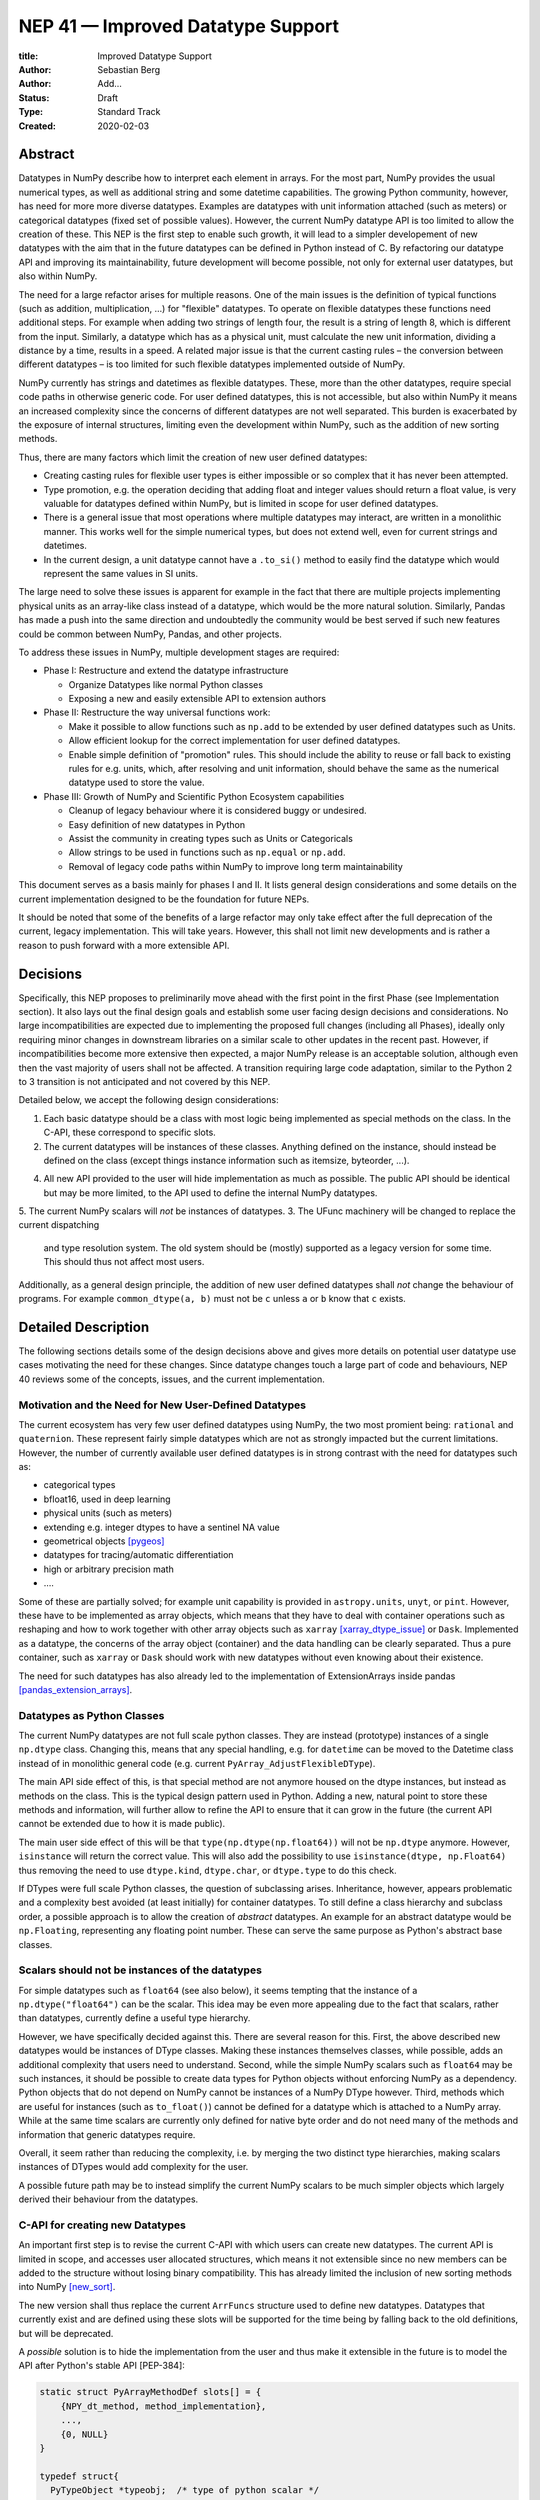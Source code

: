 ==================================
NEP 41 — Improved Datatype Support
==================================

:title: Improved Datatype Support
:Author: Sebastian Berg
:Author: Add...
:Status: Draft
:Type: Standard Track
:Created: 2020-02-03



Abstract
--------

Datatypes in NumPy describe how to interpret each element in arrays.
For the most part, NumPy provides the usual numerical types, as well as additional string and some datetime capabilities. 
The growing Python community, however, has need for more more diverse datatypes.
Examples are datatypes with unit information attached (such as meters) or categorical datatypes (fixed set of possible values).
However, the current NumPy datatype API is too limited to allow the creation
of these.
This NEP is the first step to enable such growth, it will lead to 
a simpler developement of new datatypes with the aim that in the future
datatypes can be defined in Python instead of C.
By refactoring our datatype API and improving its maintainability,
future development will become possible, not only for external user datatypes,
but also within NumPy.


The need for a large refactor arises for multiple reasons.
One of the main issues is the definition of typical functions (such as addition, multiplication, …) for "flexible" datatypes.
To operate on flexible datatypes these functions need additional steps.
For example when adding two strings of length four, the result is a string
of length 8, which is different from the input.
Similarly, a datatype which has as a physical unit, must calculate the new unit information,
dividing a distance by a time, results in a speed.
A related major issue is that the current casting rules – the conversion between different datatypes –
is too limited for such flexible datatypes implemented outside of NumPy.

NumPy currently has strings and datetimes as flexible datatypes.
These, more than the other datatypes, require special code paths in otherwise
generic code.
For user defined datatypes, this is not accessible, but also within NumPy it
means an increased complexity since the concerns of different datatypes
are not well separated.
This burden is exacerbated by the exposure of internal structures,
limiting even the development within NumPy,
such as the addition of new sorting methods.

Thus, there are many factors which limit the creation of new user defined
datatypes:

* Creating casting rules for flexible user types is either impossible or so complex that it has never been attempted.
* Type promotion, e.g. the operation deciding that adding float and integer values should return a float value, is very valuable for datatypes defined within NumPy, but is limited in scope for user defined datatypes.
* There is a general issue that most operations where multiple datatypes may interact, are written in a monolithic manner. This works well for the simple numerical types, but does not extend well, even for current strings and datetimes.
* In the current design, a unit datatype cannot have a ``.to_si()`` method to easily find the datatype which would represent the same values in SI units.


The large need to solve these issues is apparent for example in the fact that
there are multiple projects implementing physical units as an array-like
class instead of a datatype, which would be the more natural solution.
Similarly, Pandas has made a push into the same direction and undoubtedly
the community would be best served if such new features could be common
between NumPy, Pandas, and other projects.

To address these issues in NumPy, multiple development stages are required:

* Phase I: Restructure and extend the datatype infrastructure 

  * Organize Datatypes like normal Python classes
  * Exposing a new and easily extensible API to extension authors

* Phase II: Restructure the way universal functions work:

  * Make it possible to allow functions such as ``np.add`` to be extended by user defined datatypes such as Units.
  * Allow efficient lookup for the correct implementation for user defined datatypes.
  * Enable simple definition of "promotion" rules. This should include the ability
    to reuse or fall back to existing rules for e.g. units, which, after resolving
    and unit information, should behave the same as the numerical datatype used
    to store the value.

* Phase III: Growth of NumPy and Scientific Python Ecosystem capabilities

  * Cleanup of legacy behaviour where it is considered buggy or undesired.
  * Easy definition of new datatypes in Python
  * Assist the community in creating types such as Units or Categoricals
  * Allow strings to be used in functions such as ``np.equal`` or ``np.add``.
  * Removal of legacy code paths within NumPy to improve long term maintainability

This document serves as a basis mainly for phases I and II.
It lists general design considerations and some details on the current
implementation designed to be the foundation for future NEPs.

It should be noted that some of the benefits of a large refactor may only
take effect after the full deprecation of the current, legacy implementation.
This will take years. However, this shall not limit new developments and
is rather a reason to push forward with a more extensible API.


Decisions
---------

Specifically, this NEP proposes to preliminarily move ahead with the first
point in the first Phase (see Implementation section).
It also lays out the final design goals and establish some user facing design
decisions and considerations.
No large incompatibilities are expected due to implementing the proposed full
changes (including all Phases),
ideally only requiring minor changes in downstream libraries on a similar scale
to other updates in the recent past.
However, if incompatibilities become more extensive then expected,
a major NumPy release is an acceptable solution, although even then
the vast majority of users shall not be affected.
A transition requiring large code adaptation, similar to the Python 2 to 3
transition is not anticipated and not covered by this NEP.

Detailed below, we accept the following design considerations:

1. Each basic datatype should be a class with most logic being implemented
   as special methods on the class. In the C-API, these correspond to specific
   slots.
2. The current datatypes will be instances of these classes. Anything defined
   on the instance, should instead be defined on the class (except things
   instance information such as itemsize, byteorder, ...).
4. All new API provided to the user will hide implementation as much as
   possible. The public API should be identical but may be more limited,
   to the API used to define the internal NumPy datatypes.
5. The current NumPy scalars will *not* be instances of datatypes.
3. The UFunc machinery will be changed to replace the current dispatching
   and type resolution system. The old system should be (mostly) supported
   as a legacy version for some time. This should thus not affect most users.
   
Additionally, as a general design principle, the addition of new user defined
datatypes shall *not* change the behaviour of programs.
For example ``common_dtype(a, b)`` must not be ``c`` unless ``a`` or ``b`` know
that ``c`` exists.



Detailed Description
--------------------

The following sections details some of the design decisions above and gives
more details on potential user datatype use cases motivating the need for
these changes.
Since datatype changes touch a large part of code and behaviours, NEP 40
reviews some of the concepts, issues, and the current implementation.


Motivation and the Need for New User-Defined Datatypes
^^^^^^^^^^^^^^^^^^^^^^^^^^^^^^^^^^^^^^^^^^^^^^^^^^^^^^

The current ecosystem has very few user defined datatypes using NumPy, the
two most promient being: ``rational`` and ``quaternion``.
These represent fairly simple datatypes which are not as strongly impacted
but the current limitations.
However, the number of currently available user defined datatypes
is in strong contrast with the need for datatypes such as:

* categorical types
* bfloat16, used in deep learning
* physical units (such as meters)
* extending e.g. integer dtypes to have a sentinel NA value
* geometrical objects [pygeos]_
* datatypes for tracing/automatic differentiation
* high or arbitrary precision math
* ….

Some of these are partially solved; for example unit capability is provided
in ``astropy.units``, ``unyt``, or ``pint``. However, these have to be implemented
as array objects, which means that they have to deal with container operations
such as reshaping and how to work together with other array objects such as
``xarray`` [xarray_dtype_issue]_ or ``Dask``.
Implemented as a datatype, the concerns of the array object (container) and
the data handling can be clearly separated.
Thus a pure container, such as ``xarray`` or ``Dask`` should work with new
datatypes without even knowing about their existence.

The need for such datatypes has also already led to the implementation of
ExtensionArrays inside pandas [pandas_extension_arrays]_.


Datatypes as Python Classes
^^^^^^^^^^^^^^^^^^^^^^^^^^^

The current NumPy datatypes are not full scale python classes.
They are instead (prototype) instances of a single ``np.dtype`` class.
Changing this, means that any special handling, e.g. for ``datetime``
can be moved to the Datetime class instead of in monolithic general code
(e.g. current ``PyArray_AdjustFlexibleDType``).

The main API side effect of this, is that special method are not anymore
housed on the dtype instances, but instead as methods on the class.
This is the typical design pattern used in Python.
Adding a new, natural point to store these methods and information, will
further allow to refine the API to ensure that it can grow in the future
(the current API cannot be extended due to how it is made public).

The main user side effect of this will be that ``type(np.dtype(np.float64))``
will not be ``np.dtype`` anymore. However, ``isinstance`` will return the
correct value.
This will also add the possibility to use ``isinstance(dtype, np.Float64)``
thus removing the need to use ``dtype.kind``, ``dtype.char``, or ``dtype.type``
to do this check.

If DTypes were full scale Python classes, the question of subclassing arises.
Inheritance, however, appears problematic and a complexity best avoided
(at least initially) for container datatypes.
To still define a class hierarchy and subclass order, a possible approach is to allow
the creation of *abstract* datatypes.
An example for an abstract datatype would be ``np.Floating``,
representing any floating point number.
These can serve the same purpose as Python's abstract base classes.


Scalars should not be instances of the datatypes
^^^^^^^^^^^^^^^^^^^^^^^^^^^^^^^^^^^^^^^^^^^^^^^^

For simple datatypes such as ``float64`` (see also below), it seems
tempting that the instance of a ``np.dtype("float64")`` can be the scalar.
This idea may be even more appealing due to the fact that scalars,
rather than datatypes, currently define a useful type hierarchy.

However, we have specifically decided against this.
There are several reason for this.
First, the above described new datatypes would be instances of DType
classes.
Making these instances themselves classes, while possible, adds an additional
complexity that users need to understand.
Second, while the simple NumPy scalars such as ``float64`` may be such instances,
it should be possible to create data types for Python objects without enforcing
NumPy as a dependency.
Python objects that do not depend on NumPy cannot be instances of a NumPy DType
however.
Third, methods which are useful for instances (such as ``to_float()``)
cannot be defined for a datatype which is attached to a NumPy array.
While at the same time scalars are currently only defined for
native byte order and do not need many of the methods and information that
generic datatypes require.

Overall, it seem rather than reducing the complexity, i.e. by merging
the two distinct type hierarchies, making scalars instances of DTypes would
add complexity for the user.

A possible future path may be to instead simplify the current NumPy scalars to
be much simpler objects which largely derived their behaviour from the datatypes.



C-API for creating new Datatypes
^^^^^^^^^^^^^^^^^^^^^^^^^^^^^^^^

An important first step is to revise the current C-API with which users
can create new datatypes.
The current API is limited in scope, and accesses user allocated structures,
which means it not extensible since no new members can be added to the structure
without losing binary compatibility.
This has already limited the inclusion of new sorting methods into
NumPy [new_sort]_.

The new version shall thus replace the current ``ArrFuncs`` structure used
to define new datatypes.
Datatypes that currently exist and are defined using these slots will be
supported for the time being by falling back to the old definitions, but
will be deprecated.

A *possible* solution is to hide the implementation from the user and thus make
it extensible in the future is to model the API after Python's stable
API [PEP-384]:

.. code-block:: C

    static struct PyArrayMethodDef slots[] = {
        {NPY_dt_method, method_implementation},
        ...,
        {0, NULL}
    }

    typedef struct{
      PyTypeObject *typeobj;  /* type of python scalar */
      ...;
      PyType_Slot *slots;
    } PyArrayDTypeMeta_Spec;

    PyObject* PyArray_InitDTypeMetaFromSpec(
            PyArray_DTypeMeta *user_dtype, PyArrayDTypeMeta_Spec *dtype_spec);

The C-side slots should be designed to mirror Python side methods
such as ``dtype.__dtype_method__``, although the exposure to Python may be
a later step in the implementation to reduce the complexity of the initial
implementation.


Python level interface
^^^^^^^^^^^^^^^^^^^^^^

While a Python interface is a second step, it is a main feature of this NEP
to enable a Python interface and work towards it.
For example, it is a specific long term design goal that the definition
of a Unit datatype should be possible from within Python.
Note that a Unit datatype can reuse much existing functionality, but needs
to add additional logic to it.

One approach, or additional API may be to allow defining new dtypes using type annotations:

.. code-block:: python

    @np.dtype
    class Coordinate:
       x: np.float64
       y: np.float64
       z: np.float64

to largely replace current structured datatypes.


C-API Changes to the UFunc Machinery
^^^^^^^^^^^^^^^^^^^^^^^^^^^^^^^^^^^^

Proposed changes to the UFunc machinery will be part of NEP 43.
However, the following changes will be necessary (see NEP 40 for a detailed
description of the current implementation and its issues):

* The current UFunc type resolution must be adapted to allow better control
  for user dtypes as well as resolve current inconsistencies.
* The inner-loop used in UFuncs must be expanded to include a return value.
  Further, error reporting must be improved and passing in dtype specific
  enabled.


Implementation
--------------

The required changes necessary to NumPy are massive and touch a large part
of the code base.
We thus propose the implementation of the above steps listed in Phases I and II.

Although it is possible that new DTypes will only be useful after Phase II
is finished, this NEP proposes to start implementation in an incremental way.
This means that in a first step the ``DType`` classes will be added, with
all, or most, new exposed API points giving a ``PreliminaryDTypeAPIWarning``.

This allows for smaller patches and further future changes. In these first
steps no, or only very limited, new C-API shall be exposed.
The addition of new ``DTypes`` will then allow to address other changes
more incremental:

1. A new machinery for array coercion, with the goal of enabling user DTypes
   to behave in a full featured manner.
2. The replacement or wrapping of the current casting machinery.
3. Incremental redifinition of the current ``ArrFunctions`` slots into
   DType method slots.

Parallel to these, after step 1. is finished, the Phase II of revising the
UFunc machinery can be addressed.

In particular the step of creating a C defined ``DTypeMeta`` class with its
instances being ``DTypeClasses`` as mentioned above is a necessary first step
with useful semantics.
This ``DTypeMeta`` must thus be implemented before being widely used to
restructure or enhance current code, thus we propose to proceed with mainly
private additions to the DType classes.


Backward compatibility
----------------------

While the actual backward compatibility impact is not yet fully clear,
we anticipate, and accept the following changes:

* **Python API**:
  * ``type(np.dtype("f8"))`` will be a subclass of ``np.dtype``, while right
    now ``type(np.dtype("f8")) is np.dtype``.
    Code should use ``isinstance`` checks, and in very rare cases may have to
    be adapted to use it.

* **C-API**:
    * In old versions of NumPy ``PyArray_DescrCheck`` is a macro which uses
      ``type(dtype) is np.dtype``. When compiling against an old NumPy version,
      the macro may have to be replaced with the corresponding
      ``PyObject_IsInstance`` call. (If this is a problem, we could backport
      fixing the macro)

   * The UFunc machinery changes will break *limited* parts of the current
     implementation. Replacing e.g. the default ``TypeResolver`` is expected
     to remain supported for a time, although optimized masked inner loop iteration
     (which is not even used *within* numpy) is expected to not remain supported
     and lead to errors instead.

* **dtype implementors (C-API)**:
  * The array that is currently provided to some functions (such as cast functions),
    may not be provided anymore generally.
    For example ``PyArray_Descr->f->nonzero`` or ``PyArray_Descr->f->copyswapn``,
    may instead receive a dummy array object with only some fields (mainly the
    dtype), being valid.
    At least in some code paths, a similar mechanism is already used.

  * The ``scalarkind`` slot and registration of scalar casting will be
     removed/ignored without replacement.
     It currently allows partial value based casting.
     The ``PyArray_ScalarKind`` function will continue to work for builtin types,
     but will not be used internally and be deprecated.


   * Current user dtypes are specifically defined as instances of ``np.dtype``.
     The creation works by the user providing a prototype instance.
     NumPy will need to modify at least the type during registration.
     This has no effect for either ``rational`` or ``quaternion`` and mutation
     of the structure seems unlikely after registration.

Since there is a fairly large API surface concerning datatypes, further limitations
or the limitation of a certain function to currently existing datatypes is
likely to occur.
For example current functions which currently use the type number as input
should probably be replaced with functions taking DType classes instead
in the long term.
Although public, large parts of this C-API seems very rarely and possibly
completely used by downstream projects.


Discussion
----------

See NEP 40 for a list of previous meetings, and discussions.


References
----------

.. _pandas_extension_arrays: https://pandas.pydata.org/pandas-docs/stable/development/extending.html#extension-types

.. _xarray_dtype_issue: https://github.com/pydata/xarray/issues/1262

.. _pygeos: https://github.com/caspervdw/pygeos

.. _new_sort: https://github.com/numpy/numpy/pull/12945

.. _PEP-384: https://www.python.org/dev/peps/pep-0384/


Copyright
---------

This document has been placed in the public domain.
